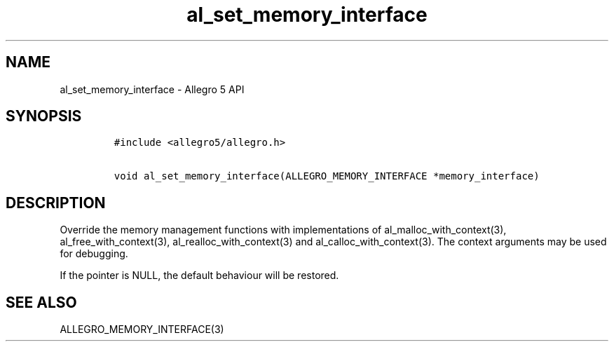 .TH "al_set_memory_interface" "3" "" "Allegro reference manual" ""
.SH NAME
.PP
al_set_memory_interface \- Allegro 5 API
.SH SYNOPSIS
.IP
.nf
\f[C]
#include\ <allegro5/allegro.h>

void\ al_set_memory_interface(ALLEGRO_MEMORY_INTERFACE\ *memory_interface)
\f[]
.fi
.SH DESCRIPTION
.PP
Override the memory management functions with implementations of
al_malloc_with_context(3), al_free_with_context(3),
al_realloc_with_context(3) and al_calloc_with_context(3).
The context arguments may be used for debugging.
.PP
If the pointer is NULL, the default behaviour will be restored.
.SH SEE ALSO
.PP
ALLEGRO_MEMORY_INTERFACE(3)
